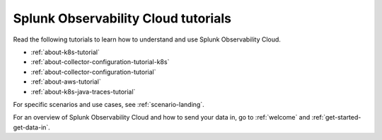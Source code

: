 .. _tutorial-landing:

************************************************************
Splunk Observability Cloud tutorials
************************************************************

.. meta::
  :description: Tutorials and quickstart guides to get started monitoring your infrastructure with Splunk Observability Cloud.

Read the following tutorials to learn how to understand and use Splunk Observability Cloud. 

* :ref:`about-k8s-tutorial`
* :ref:`about-collector-configuration-tutorial-k8s`
* :ref:`about-collector-configuration-tutorial`
* :ref:`about-aws-tutorial`
* :ref:`about-k8s-java-traces-tutorial`

For specific scenarios and use cases, see :ref:`scenario-landing`.

For an overview of Splunk Observability Cloud and how to send your data in, go to :ref:`welcome` and :ref:`get-started-get-data-in`.
